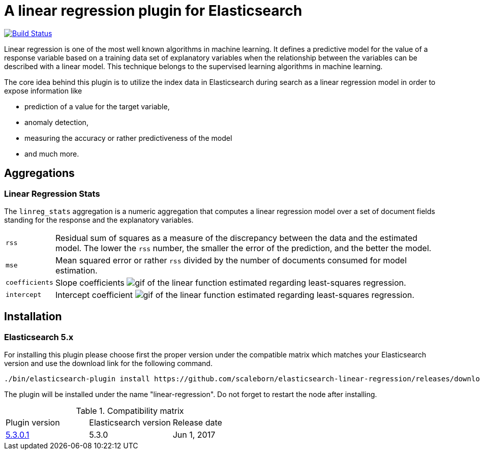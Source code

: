 # A linear regression plugin for Elasticsearch

image:https://travis-ci.org/scaleborn/elasticsearch-linear-regression.svg?branch=master["Build Status", link="https://travis-ci.org/scaleborn/elasticsearch-linear-regression"]

Linear regression is one of the most well known algorithms in machine learning. It defines a predictive model for the value
of a response variable based on a training data set of explanatory variables when the relationship between the variables can be
described with a linear model. This technique belongs to the supervised learning algorithms in machine learning.

The core idea behind this plugin is to utilize the index data in Elasticsearch during search 
as a linear regression model in order to expose information like

* prediction of a value for the target variable,
* anomaly detection,
* measuring the accuracy or rather predictiveness of the model
* and much more.


## Aggregations

=== Linear Regression Stats

The `linreg_stats` aggregation is a numeric aggregation that computes a linear regression
model over a set of document fields standing for the response and the explanatory variables.

[horizontal]
`rss`:: Residual sum of squares as a measure of the discrepancy between the data and the estimated model.
        The lower the `rss` number, the smaller the error of the prediction, and the better the model.
`mse`:: Mean squared error or rather `rss` divided by the number of documents consumed for model estimation.
`coefficients`:: Slope coefficients
  image:http://latex.codecogs.com/gif.latex?\theta_1,%20\theta_2,%20\theta_3,%20...,%20\theta_C%20[]
    of the linear function estimated regarding least-squares regression.
`intercept`:: Intercept coefficient image:http://latex.codecogs.com/gif.latex?\theta_0%20[]
                 of the linear function estimated regarding least-squares regression.


## Installation

### Elasticsearch 5.x
For installing this plugin please choose first the proper version under the compatible
matrix which matches your Elasticsearch version and use the download link for the following command.

[source]
----
./bin/elasticsearch-plugin install https://github.com/scaleborn/elasticsearch-linear-regression/releases/download/5.3.0.1/elasticsearch-linear-regression-5.3.0.1.zip
----
The plugin will be installed under the name "linear-regression".
Do not forget to restart the node after installing.

.Compatibility matrix
[frame="all"]
|===
| Plugin version | Elasticsearch version | Release date
| https://github.com/scaleborn/elasticsearch-linear-regression/releases/download/5.3.0.1/elasticsearch-linear-regression-5.3.0.1.zip[5.3.0.1]        | 5.3.0 | Jun  1, 2017
|===
